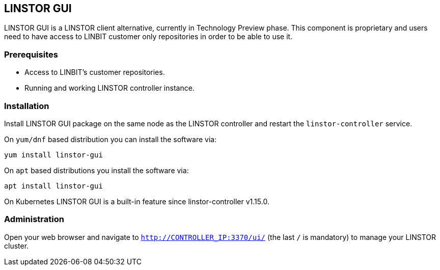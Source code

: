 // vim: :set ft=asciidoc tw=70 fo-=a sw=8 ts=8 noet spell
[[ch-webui]]
[[ch-gui]]
== LINSTOR GUI

LINSTOR GUI is a LINSTOR client alternative, currently in Technology
Preview phase. This component is proprietary and users need to have access to LINBIT customer only
repositories in order to be able to use it.

=== Prerequisites
* Access to LINBIT's customer repositories.
* Running and working LINSTOR controller instance.

=== Installation
Install LINSTOR GUI package on the same node as the LINSTOR controller and restart the `linstor-controller`
service.

On `yum/dnf` based distribution you can install the software via:

[source,bash]
----
yum install linstor-gui
----

On `apt` based distributions you install the software via:

[source,bash]
----
apt install linstor-gui
----

On Kubernetes LINSTOR GUI is a built-in feature since linstor-controller v1.15.0.

=== Administration
Open your web browser and navigate to `http://CONTROLLER_IP:3370/ui/` (the last `/` is mandatory) to manage
your LINSTOR cluster.
